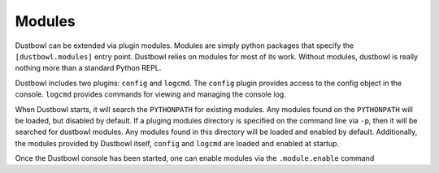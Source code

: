 Modules
========


Dustbowl can be extended via plugin modules.  Modules are simply python
packages that specify the ``[dustbowl.modules]`` entry point.  Dustbowl relies
on modules for most of its work.  Without modules, dustbowl is really nothing
more than a standard Python REPL.

Dustbowl includes two plugins: ``config`` and ``logcmd``.  The ``config``
plugin provides access to the config object in the console.  ``logcmd``
provides commands for viewing and managing the console log.

When Dustbowl starts, it will search the ``PYTHONPATH`` for existing modules.
Any modules found on the ``PYTHONPATH`` will be loaded, but disabled by
default.  If a pluging modules directory is specified on the command line via
``-p``, then it will be searched for dustbowl modules.  Any modules found in
this directory will be loaded and enabled by default.  Additionally, the
modules provided by Dustbowl itself, ``config`` and ``logcmd`` are loaded and
enabled at startup.

Once the Dustbowl console has been started, one can enable modules via the
``.module.enable`` command


